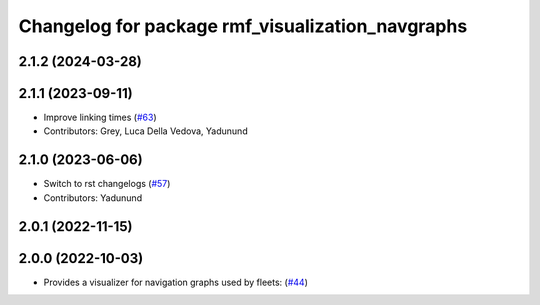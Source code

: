 ^^^^^^^^^^^^^^^^^^^^^^^^^^^^^^^^^^^^^^^^^^^^^^^^^
Changelog for package rmf_visualization_navgraphs
^^^^^^^^^^^^^^^^^^^^^^^^^^^^^^^^^^^^^^^^^^^^^^^^^

2.1.2 (2024-03-28)
------------------

2.1.1 (2023-09-11)
------------------
* Improve linking times (`#63 <https://github.com/open-rmf/rmf_visualization/pull/63>`_)
* Contributors: Grey, Luca Della Vedova, Yadunund

2.1.0 (2023-06-06)
------------------
* Switch to rst changelogs (`#57 <https://github.com/open-rmf/rmf_visualization/pull/57>`_)
* Contributors: Yadunund

2.0.1 (2022-11-15)
------------------

2.0.0 (2022-10-03)
------------------
* Provides a visualizer for navigation graphs used by fleets: (`#44 <https://github.com/open-rmf/rmf_visualization/pull/44>`_)
